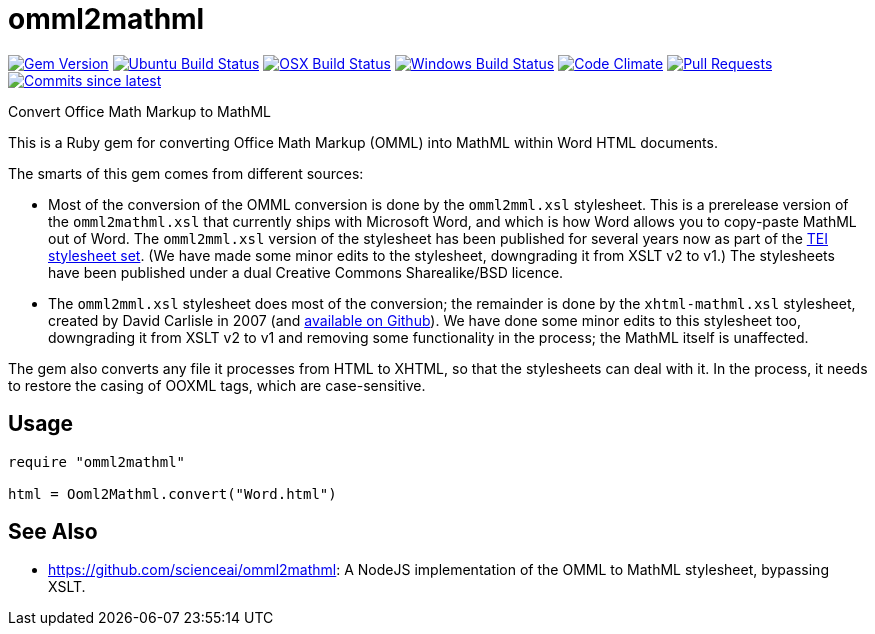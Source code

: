 = omml2mathml
  
image:https://img.shields.io/gem/v/omml2mathml.svg["Gem Version", link="https://rubygems.org/gems/omml2mathml"]
image:https://github.com/metanorma/omml2mathml/workflows/ubuntu/badge.svg["Ubuntu Build Status", link="https://github.com/metanorma/omml2mathml/actions?query=workflow%3Aubuntu"]
image:https://github.com/metanorma/omml2mathml/workflows/macos/badge.svg["OSX Build Status", link="https://github.com/metanorma/omml2mathml/actions?query=workflow%3Amacos"]
image:https://github.com/metanorma/omml2mathml/workflows/windows/badge.svg["Windows Build Status", link="https://github.com/metanorma/omml2mathml/actions?query=workflow%3Awindows"]
image:https://codeclimate.com/github/metanorma/omml2mathml/badges/gpa.svg["Code Climate", link="https://codeclimate.com/github/metanorma/omml2mathml"]
image:https://img.shields.io/github/issues-pr-raw/metanorma/omml2mathml.svg["Pull Requests", link="https://github.com/metanorma/omml2mathml/pulls"]
image:https://img.shields.io/github/commits-since/metanorma/omml2mathml/latest.svg["Commits since latest",link="https://github.com/metanorma/omml2mathml/releases"]

Convert Office Math Markup to MathML

This is a Ruby gem for converting Office Math Markup (OMML) into MathML within Word HTML documents.

The smarts of this gem comes from different sources:

* Most of the conversion of the OMML conversion is done by the `omml2mml.xsl` stylesheet. This is a
prerelease version of the `omml2mathml.xsl` that currently ships with Microsoft Word, and which is how Word allows
you to copy-paste MathML out of Word. The `omml2mml.xsl` version of the stylesheet has been published for several years now as part of the https://github.com/TEIC/Stylesheets[TEI stylesheet set]. (We have made some minor edits to the stylesheet, downgrading it from XSLT v2 to v1.) The stylesheets have been published under a dual Creative Commons Sharealike/BSD licence.

* The `omml2mml.xsl` stylesheet does most of the conversion; the remainder is done by the `xhtml-mathml.xsl` stylesheet, created by David Carlisle in 2007 (and https://github.com/davidcarlisle/web-xslt/tree/master/omml2mml[available on Github]). We have done some minor edits to this stylesheet too, downgrading it from XSLT v2 to v1 and removing some functionality in the process; the MathML itself is unaffected.

The gem also converts any file it processes from HTML to XHTML, so that the stylesheets can deal with it. In the process, it needs to restore the casing of OOXML tags, which are case-sensitive.

== Usage

[source,ruby]
----
require "omml2mathml"

html = Ooml2Mathml.convert("Word.html")
----

== See Also

* https://github.com/scienceai/omml2mathml: A NodeJS implementation of the OMML to MathML stylesheet, bypassing XSLT.

